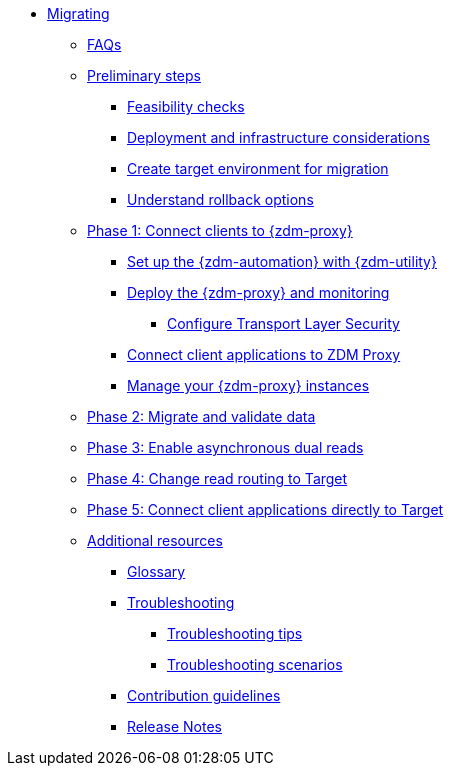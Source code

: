 * xref:introduction.adoc[Migrating]
** xref:faqs.adoc[FAQs]
** xref:preliminary-steps.adoc[Preliminary steps]
*** xref:feasibility-checklists.adoc[Feasibility checks]
*** xref:deployment-infrastructure.adoc[Deployment and infrastructure considerations]
*** xref:create-target.adoc[Create target environment for migration]
*** xref:rollback.adoc[Understand rollback options]
** xref:phase1.adoc[Phase 1: Connect clients to {zdm-proxy}]
*** xref:setup-ansible-playbooks.adoc[Set up the {zdm-automation} with {zdm-utility}]
*** xref:deploy-proxy-monitoring.adoc[Deploy the {zdm-proxy} and monitoring]
**** xref:tls.adoc[Configure Transport Layer Security]
*** xref:connect-clients-to-proxy.adoc[Connect client applications to ZDM Proxy]
*** xref:manage-proxy-instances.adoc[Manage your {zdm-proxy} instances]
** xref:migrate-and-validate-data.adoc[Phase 2: Migrate and validate data]
** xref:enable-async-dual-reads.adoc[Phase 3: Enable asynchronous dual reads]
** xref:change-read-routing.adoc[Phase 4: Change read routing to Target]
** xref:connect-clients-to-target.adoc[Phase 5: Connect client applications directly to Target]
** xref:additional-resources.adoc[Additional resources]
*** xref:glossary.adoc[Glossary]
*** xref:troubleshooting.adoc[Troubleshooting]
**** xref:troubleshooting-tips.adoc[Troubleshooting tips]
**** xref:troubleshooting-scenarios.adoc[Troubleshooting scenarios]
*** xref:contributions.adoc[Contribution guidelines]
*** xref:release-notes.adoc[Release Notes]